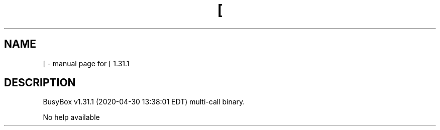 .\" DO NOT MODIFY THIS FILE!  It was generated by help2man 1.47.8.
.TH [ "1" "April 2020" "Fidelix 1.0" "User Commands"
.SH NAME
[ \- manual page for [ 1.31.1
.SH DESCRIPTION
BusyBox v1.31.1 (2020\-04\-30 13:38:01 EDT) multi\-call binary.
.PP
No help available

